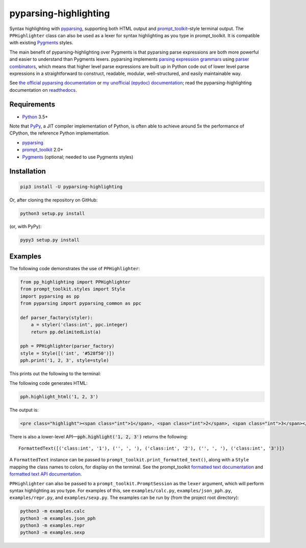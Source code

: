 pyparsing-highlighting
======================

Syntax highlighting with `pyparsing <https://github.com/pyparsing/pyparsing>`_, supporting both HTML output and `prompt_toolkit <https://github.com/prompt-toolkit/python-prompt-toolkit>`_–style terminal output. The ``PPHighlighter`` class can also be used as a lexer for syntax highlighting as you type in prompt_toolkit. It is compatible with existing `Pygments <http://pygments.org>`_ styles.

The main benefit of pyparsing-highlighting over Pygments is that pyparsing parse expressions are both more powerful and easier to understand than Pygments lexers. pyparsing implements `parsing expression grammars <https://en.wikipedia.org/wiki/Parsing_expression_grammar>`_ using `parser combinators <https://en.wikipedia.org/wiki/Parser_combinator>`_, which means that higher level parse expressions are built up in Python code out of lower level parse expressions in a straightforward to construct, readable, modular, well-structured, and easily maintainable way.

See `the official pyparsing documentation <https://pyparsing-docs.readthedocs.io/en/latest/index.html>`_ or `my unofficial (epydoc) documentation <https://pyparsing-doc.neocities.org>`_; read the pyparsing-highlighting documentation on `readthedocs <https://pyparsing-highlighting.readthedocs.io/en/latest/>`_.

Requirements
------------

- `Python <https://www.python.org>`_ 3.5+

Note that `PyPy <https://pypy.org>`_, a JIT compiler implementation of Python, is often able to achieve around 5x the performance of CPython, the reference Python implementation.

- `pyparsing <https://github.com/pyparsing/pyparsing>`_
- `prompt_toolkit <https://github.com/prompt-toolkit/python-prompt-toolkit>`_ 2.0+
- `Pygments <http://pygments.org>`_ (optional; needed to use Pygments styles)

Installation
------------

.. code:: bash

   pip3 install -U pyparsing-highlighting

Or, after cloning the repository on GitHub:

.. code:: bash

   python3 setup.py install

(or, with PyPy):

.. code:: bash

   pypy3 setup.py install

Examples
--------

The following code demonstrates the use of ``PPHighlighter``:

.. code:: python

   from pp_highlighting import PPHighlighter
   from prompt_toolkit.styles import Style
   import pyparsing as pp
   from pyparsing import pyparsing_common as ppc

   def parser_factory(styler):
       a = styler('class:int', ppc.integer)
       return pp.delimitedList(a)

   pph = PPHighlighter(parser_factory)
   style = Style([('int', '#528f50')])
   pph.print('1, 2, 3', style=style)

This prints out the following to the terminal:

.. image:: https://raw.githubusercontent.com/crowsonkb/pyparsing-highlighting/master/docs/source/example_ints.png
   :width: 56
   :height: 18
   :alt: 1, 2, 3

The following code generates HTML:

.. code:: python

   pph.highlight_html('1, 2, 3')

The output is:

.. code:: HTML

   <pre class="highlight"><span class="int">1</span>, <span class="int">2</span>, <span class="int">3</span></pre>

There is also a lower-level API—:code:`pph.highlight('1, 2, 3')` returns the following::

   FormattedText([('class:int', '1'), ('', ', '), ('class:int', '2'), ('', ', '), ('class:int', '3')])

A ``FormattedText`` instance can be passed to ``prompt_toolkit.print_formatted_text()``, along with a ``Style`` mapping the class names to colors, for display on the terminal. See the prompt_toolkit `formatted text documentation <https://python-prompt-toolkit.readthedocs.io/en/stable/pages/printing_text.html#style-text-tuples>`_ and `formatted text API documentation <https://python-prompt-toolkit.readthedocs.io/en/stable/pages/reference.html#module-prompt_toolkit.formatted_text>`_.

``PPHighlighter`` can also be passed to a ``prompt_toolkit.PromptSession`` as the ``lexer`` argument, which will perform syntax highlighting as you type. For examples of this, see ``examples/calc.py``, ``examples/json_pph.py``, ``examples/repr.py``, and ``examples/sexp.py``. The examples can be run by (from the project root directory):

.. code:: bash

   python3 -m examples.calc
   python3 -m examples.json_pph
   python3 -m examples.repr
   python3 -m examples.sexp
